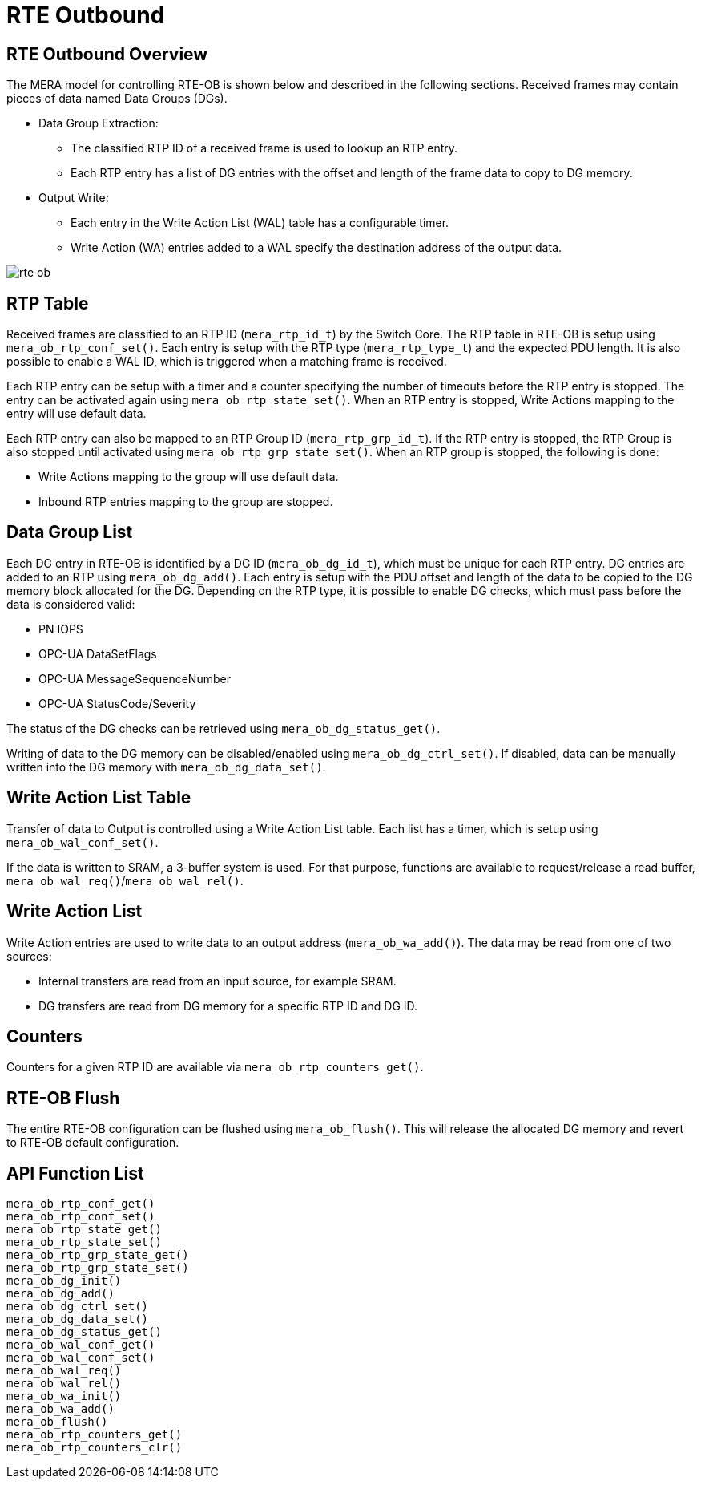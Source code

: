 // Copyright (c) 2004-2020 Microchip Technology Inc. and its subsidiaries.
// SPDX-License-Identifier: MIT

:sectnumlevels: 5
:toclevels: 5

= RTE Outbound

== RTE Outbound Overview

The MERA model for controlling RTE-OB is shown below and described in the following
sections. Received frames may contain pieces of data named Data Groups (DGs).

* Data Group Extraction:
** The classified RTP ID of a received frame is used to lookup an RTP entry.
** Each RTP entry has a list of DG entries with the offset and length of the frame
data to copy to DG memory.
* Output Write:
** Each entry in the Write Action List (WAL) table has a configurable timer.
** Write Action (WA) entries added to a WAL specify the destination address of the output
data.

image::./rte_ob.svg[align=center]

== RTP Table
Received frames are classified to an RTP ID (`mera_rtp_id_t`) by the Switch Core.
The RTP table in RTE-OB is setup using `mera_ob_rtp_conf_set()`. Each entry is setup with
the RTP type (`mera_rtp_type_t`) and the expected PDU length. It is also possible to enable
a WAL ID, which is triggered when a matching frame is received.

Each RTP entry can be setup with a timer and a counter specifying the number of timeouts
before the RTP entry is stopped. The entry can be activated again using `mera_ob_rtp_state_set()`.
When an RTP entry is stopped, Write Actions mapping to the entry will use default data.

Each RTP entry can also be mapped to an RTP Group ID (`mera_rtp_grp_id_t`). If the RTP entry
is stopped, the RTP Group is also stopped until activated using `mera_ob_rtp_grp_state_set()`. 
When an RTP group is stopped, the following is done:

* Write Actions mapping to the group will use default data.
* Inbound RTP entries mapping to the group are stopped.

== Data Group List
Each DG entry in RTE-OB is identified by a DG ID (`mera_ob_dg_id_t`), which must be unique
for each RTP entry. DG entries are added to an RTP using `mera_ob_dg_add()`. Each entry is
setup with the PDU offset and length of the data to be copied to the DG memory block 
allocated for the DG. Depending on the RTP type, it is possible to enable DG checks, which
must pass before the data is considered valid:

* PN IOPS
* OPC-UA DataSetFlags
* OPC-UA MessageSequenceNumber
* OPC-UA StatusCode/Severity

The status of the DG checks can be retrieved using `mera_ob_dg_status_get()`.

Writing of data to the DG memory can be disabled/enabled using `mera_ob_dg_ctrl_set()`.
If disabled, data can be manually written into the DG memory with `mera_ob_dg_data_set()`.

== Write Action List Table
Transfer of data to Output is controlled using a Write Action List table. Each list has a
timer, which is setup using `mera_ob_wal_conf_set()`.

If the data is written to SRAM, a 3-buffer system is used. For that purpose, functions are
available to request/release a read buffer, `mera_ob_wal_req()`/`mera_ob_wal_rel()`.

== Write Action List
Write Action entries are used to write data to an output address (`mera_ob_wa_add()`). The 
data may be read from one of two sources:

* Internal transfers are read from an input source, for example SRAM.
* DG transfers are read from DG memory for a specific RTP ID and DG ID.

// AWN-COMMENT: This mean that a WAL-entry can not read only a portion of a DG,
// or two DGs in one go. Why this limitation?
//
// AWN-COMMENT: Why not just add DG-MEMORY in mera_io_intf_t?

== Counters
Counters for a given RTP ID are available via `mera_ob_rtp_counters_get()`.

== RTE-OB Flush
The entire RTE-OB configuration can be flushed using `mera_ob_flush()`. This will release
the allocated DG memory and revert to RTE-OB default configuration.

== API Function List
`mera_ob_rtp_conf_get()` +
`mera_ob_rtp_conf_set()` +
`mera_ob_rtp_state_get()` +
`mera_ob_rtp_state_set()` +
`mera_ob_rtp_grp_state_get()` +
`mera_ob_rtp_grp_state_set()` +
`mera_ob_dg_init()` +
`mera_ob_dg_add()` +
`mera_ob_dg_ctrl_set()` +
`mera_ob_dg_data_set()` +
`mera_ob_dg_status_get()` +
`mera_ob_wal_conf_get()` +
`mera_ob_wal_conf_set()` +
`mera_ob_wal_req()` +
`mera_ob_wal_rel()` +
`mera_ob_wa_init()` +
`mera_ob_wa_add()` +
`mera_ob_flush()` +
`mera_ob_rtp_counters_get()` +
`mera_ob_rtp_counters_clr()`
